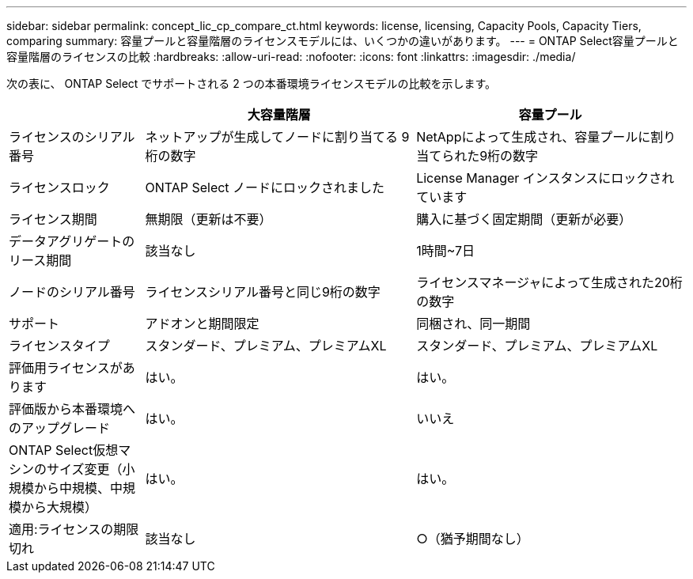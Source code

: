 ---
sidebar: sidebar 
permalink: concept_lic_cp_compare_ct.html 
keywords: license, licensing, Capacity Pools, Capacity Tiers, comparing 
summary: 容量プールと容量階層のライセンスモデルには、いくつかの違いがあります。 
---
= ONTAP Select容量プールと容量階層のライセンスの比較
:hardbreaks:
:allow-uri-read: 
:nofooter: 
:icons: font
:linkattrs: 
:imagesdir: ./media/


[role="lead"]
次の表に、 ONTAP Select でサポートされる 2 つの本番環境ライセンスモデルの比較を示します。

[cols="20,40,40"]
|===
|  | 大容量階層 | 容量プール 


| ライセンスのシリアル番号 | ネットアップが生成してノードに割り当てる 9 桁の数字 | NetAppによって生成され、容量プールに割り当てられた9桁の数字 


| ライセンスロック | ONTAP Select ノードにロックされました | License Manager インスタンスにロックされています 


| ライセンス期間 | 無期限（更新は不要） | 購入に基づく固定期間（更新が必要） 


| データアグリゲートのリース期間 | 該当なし | 1時間~7日 


| ノードのシリアル番号 | ライセンスシリアル番号と同じ9桁の数字 | ライセンスマネージャによって生成された20桁の数字 


| サポート | アドオンと期間限定 | 同梱され、同一期間 


| ライセンスタイプ | スタンダード、プレミアム、プレミアムXL | スタンダード、プレミアム、プレミアムXL 


| 評価用ライセンスがあります | はい。 | はい。 


| 評価版から本番環境へのアップグレード | はい。 | いいえ 


| ONTAP Select仮想マシンのサイズ変更（小規模から中規模、中規模から大規模） | はい。 | はい。 


| 適用:ライセンスの期限切れ | 該当なし | ○（猶予期間なし） 
|===